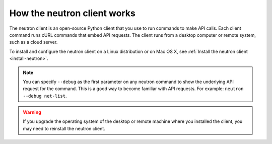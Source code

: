 .. _neutron-client:

============================
How the neutron client works
============================

The neutron client is an open-source Python client that you use to run commands to make 
API calls. Each client command runs cURL commands that embed API requests. The client runs 
from a desktop computer or remote system, such as a cloud server.

To install and configure the neutron client on a Linux distribution or
on Mac OS X, see :ref:`Install the neutron client <install-neutron>`.


.. note::
   You can specify ``--debug`` as the first parameter on any neutron command to show the 
   underlying API request for the command. This is a good way to become familiar with API 
   requests. For example: ``neutron --debug net-list``.

.. warning::
   If you upgrade the operating system of the desktop or remote machine where you installed 
   the client, you may need to reinstall the neutron client.
